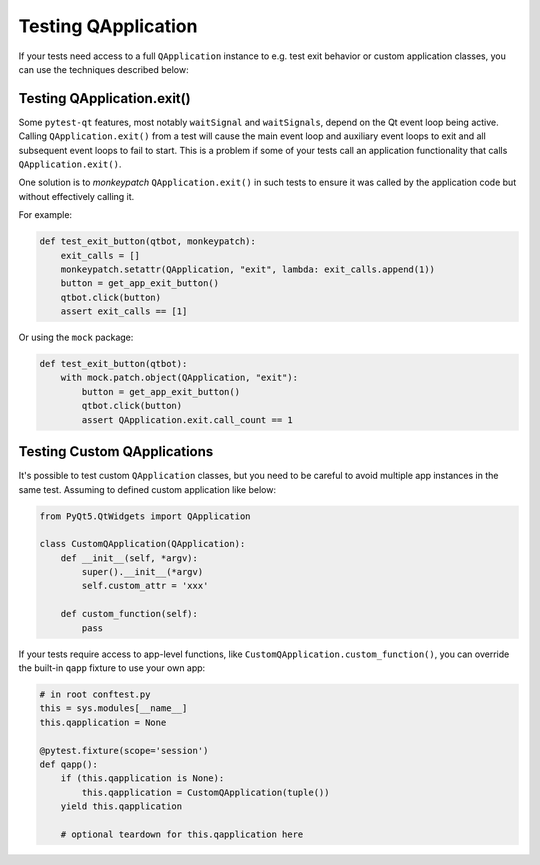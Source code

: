 Testing QApplication
====================

If your tests need access to a full ``QApplication`` instance to e.g. test exit
behavior or custom application classes, you can use the techniques described below:


Testing QApplication.exit()
--------------------------------

Some ``pytest-qt`` features, most notably ``waitSignal`` and ``waitSignals``,
depend on the Qt event loop being active. Calling ``QApplication.exit()``
from a test will cause the main event loop and auxiliary event loops to
exit and all subsequent event loops to fail to start. This is a problem if some
of your tests call an application functionality that calls
``QApplication.exit()``.

One solution is to *monkeypatch* ``QApplication.exit()`` in such tests to ensure
it was called by the application code but without effectively calling it.

For example:

.. code-block:: python

    def test_exit_button(qtbot, monkeypatch):
        exit_calls = []
        monkeypatch.setattr(QApplication, "exit", lambda: exit_calls.append(1))
        button = get_app_exit_button()
        qtbot.click(button)
        assert exit_calls == [1]


Or using the ``mock`` package:

.. code-block:: python

    def test_exit_button(qtbot):
        with mock.patch.object(QApplication, "exit"):
            button = get_app_exit_button()
            qtbot.click(button)
            assert QApplication.exit.call_count == 1


Testing Custom QApplications
----------------------------

It's possible to test custom ``QApplication`` classes, but you need to be 
careful to avoid multiple app instances in the same test. Assuming to defined 
custom application like below:

.. code-block:: python

    from PyQt5.QtWidgets import QApplication
    
    class CustomQApplication(QApplication):
        def __init__(self, *argv):
            super().__init__(*argv)
            self.custom_attr = 'xxx'

        def custom_function(self):
            pass


If your tests require access to app-level functions, like 
``CustomQApplication.custom_function()``, you can override the built-in 
``qapp`` fixture to use your own app:

.. code-block:: python

    # in root conftest.py
    this = sys.modules[__name__]
    this.qapplication = None

    @pytest.fixture(scope='session')
    def qapp():
        if (this.qapplication is None):
            this.qapplication = CustomQApplication(tuple())
        yield this.qapplication

        # optional teardown for this.qapplication here

